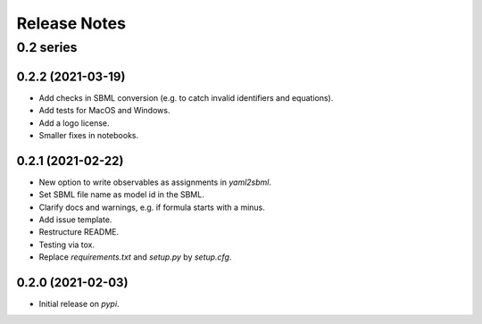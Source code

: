 Release Notes
=============


0.2 series
..........

0.2.2 (2021-03-19)
------------------

* Add checks in SBML conversion (e.g. to catch invalid identifiers and equations).
* Add tests for MacOS and Windows.
* Add a logo license.
* Smaller fixes in notebooks.

0.2.1 (2021-02-22)
------------------

* New option to write observables as assignments in `yaml2sbml`.
* Set SBML file name as model id in the SBML.
* Clarify docs and warnings, e.g. if formula starts with a minus.
* Add issue template.
* Restructure README.
* Testing via tox.
* Replace `requirements.txt` and `setup.py` by `setup.cfg`.

0.2.0 (2021-02-03)
------------------

* Initial release on `pypi`.
